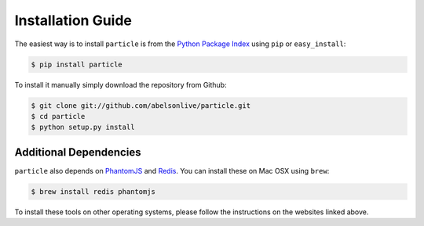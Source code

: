 Installation Guide
==================

The easiest way is to install ``particle`` is from the `Python Package Index <https://pypi.python.org/pypi/particle/>`_ using ``pip`` or ``easy_install``:

.. code-block:: bash

   $ pip install particle

To install it manually simply download the repository from Github:

.. code-block:: bash

   $ git clone git://github.com/abelsonlive/particle.git
   $ cd particle
   $ python setup.py install

Additional Dependencies
-----------------------
``particle`` also depends on `PhantomJS <http://www.phantomjs.org/>`_ and `Redis <http://www.redis.io>`_.  You can install these on Mac OSX using ``brew``:

.. code-block:: bash

   $ brew install redis phantomjs

To install these tools on other operating systems, please follow the instructions on the websites linked above.

